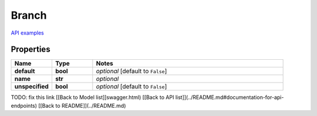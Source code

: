 Branch
#########

`API examples <../../teamcity_models/Branch.html>`_

Properties
----------
.. list-table::
   :widths: 15 15 70
   :header-rows: 1

   * - Name
     - Type
     - Notes
   * - **default**
     - **bool**
     - `optional` [default to ``False``]
   * - **name**
     - **str**
     - `optional` 
   * - **unspecified**
     - **bool**
     - `optional` [default to ``False``]


TODO: fix this link
[[Back to Model list]]swagger.html) [[Back to API list]](../README.md#documentation-for-api-endpoints) [[Back to README]](../README.md)



